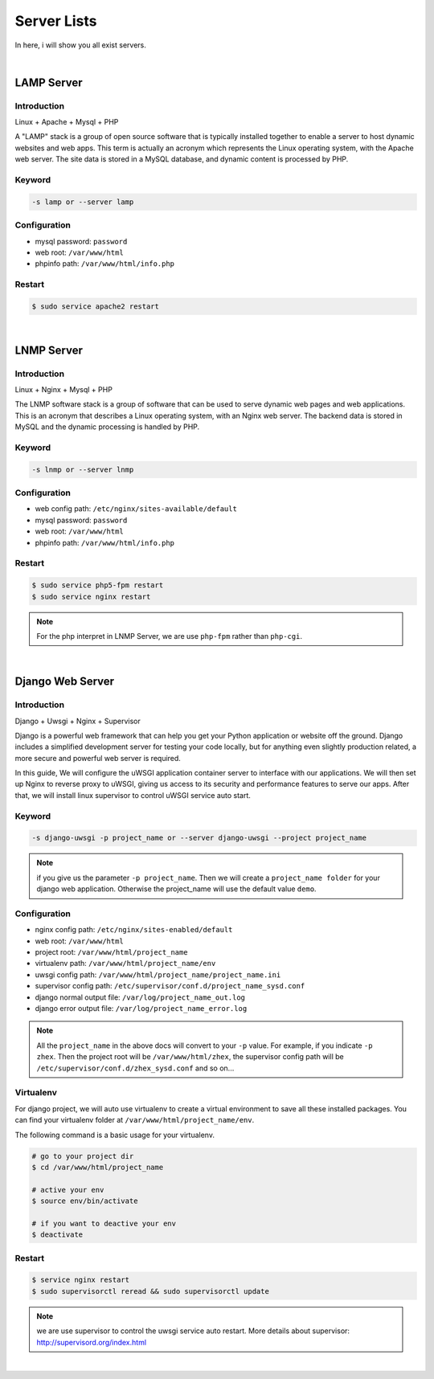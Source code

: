 Server Lists
===============

In here, i will show you all exist servers.

|

LAMP Server
-----------------------------------------------

Introduction
~~~~~~~~~~~~~

Linux + Apache + Mysql + PHP

A "LAMP" stack is a group of open source software that is typically installed together to enable a server to host dynamic websites and web apps. This term is actually an acronym which represents the Linux operating system, with the Apache web server. The site data is stored in a MySQL database, and dynamic content is processed by PHP.


Keyword
~~~~~~~~~~~~~~~~~~~

.. code-block:: bash
   
   -s lamp or --server lamp


Configuration
~~~~~~~~~~~~~~~~~~~

- mysql password: ``password``
- web root: ``/var/www/html``
- phpinfo path: ``/var/www/html/info.php``


Restart
~~~~~~~~~~~~~~~~~~~

.. code-block:: bash
   
   $ sudo service apache2 restart

|

LNMP Server
-------------------------------------------

Introduction
~~~~~~~~~~~~~~~~~

Linux + Nginx + Mysql + PHP

The LNMP software stack is a group of software that can be used to serve dynamic web pages and web applications. This is an acronym that describes a Linux operating system, with an Nginx web server. The backend data is stored in MySQL and the dynamic processing is handled by PHP.


Keyword
~~~~~~~~~~~~~~~~~~~

.. code-block:: bash
   
   -s lnmp or --server lnmp


Configuration
~~~~~~~~~~~~~~~~~~~

- web config path: ``/etc/nginx/sites-available/default``
- mysql password: ``password``
- web root: ``/var/www/html``
- phpinfo path: ``/var/www/html/info.php``


Restart
~~~~~~~~~~~~~~~~

.. code-block:: bash
   
   $ sudo service php5-fpm restart
   $ sudo service nginx restart

.. note:: For the php interpret in LNMP Server, we are use ``php-fpm`` rather than ``php-cgi``.

|

Django Web Server
----------------------------------------------------------

Introduction
~~~~~~~~~~~~~~~~

Django + Uwsgi + Nginx + Supervisor

Django is a powerful web framework that can help you get your Python application or website off the ground. Django includes a simplified development server for testing your code locally, but for anything even slightly production related, a more secure and powerful web server is required.

In this guide, We will configure the uWSGI application container server to interface with our applications. We will then set up Nginx to reverse proxy to uWSGI, giving us access to its security and performance features to serve our apps. After that, we will install linux supervisor to control uWSGI service auto start.


Keyword
~~~~~~~~~

.. code-block:: bash
   
   -s django-uwsgi -p project_name or --server django-uwsgi --project project_name

.. note:: if you give us the parameter ``-p project_name``. Then we will create a ``project_name folder`` for your django web application. Otherwise the project_name will use the default value ``demo``.


Configuration
~~~~~~~~~~~~~~~

- nginx config path: ``/etc/nginx/sites-enabled/default``
- web root: ``/var/www/html``
- project root: ``/var/www/html/project_name``
- virtualenv path: ``/var/www/html/project_name/env``
- uwsgi config path: ``/var/www/html/project_name/project_name.ini``
- supervisor config path: ``/etc/supervisor/conf.d/project_name_sysd.conf``
- django normal output file: ``/var/log/project_name_out.log``
- django error output file: ``/var/log/project_name_error.log``

.. note:: All the ``project_name`` in the above docs will convert to your ``-p`` value. For example, if you indicate ``-p zhex``. Then the project root will be ``/var/www/html/zhex``, the supervisor config path will be ``/etc/supervisor/conf.d/zhex_sysd.conf`` and so on...


Virtualenv
~~~~~~~~~~~

For django project, we will auto use virtualenv to create a virtual environment to save all these installed packages. You can find your virtualenv folder at ``/var/www/html/project_name/env``.

The following command is a basic usage for your virtualenv.

.. code-block:: bash
    
   # go to your project dir
   $ cd /var/www/html/project_name

   # active your env
   $ source env/bin/activate
   
   # if you want to deactive your env
   $ deactivate

Restart
~~~~~~~~~

.. code-block:: bash
   
   $ service nginx restart
   $ sudo supervisorctl reread && sudo supervisorctl update

.. note:: we are use supervisor to control the uwsgi service auto restart. More details about supervisor: http://supervisord.org/index.html

|